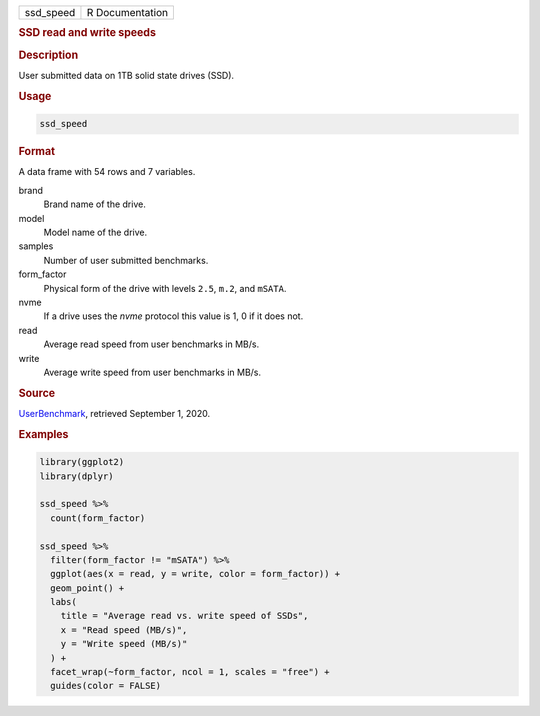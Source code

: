 .. container::

   ========= ===============
   ssd_speed R Documentation
   ========= ===============

   .. rubric:: SSD read and write speeds
      :name: ssd_speed

   .. rubric:: Description
      :name: description

   User submitted data on 1TB solid state drives (SSD).

   .. rubric:: Usage
      :name: usage

   .. code:: R

      ssd_speed

   .. rubric:: Format
      :name: format

   A data frame with 54 rows and 7 variables.

   brand
      Brand name of the drive.

   model
      Model name of the drive.

   samples
      Number of user submitted benchmarks.

   form_factor
      Physical form of the drive with levels ``2.5``, ``m.2``, and
      ``mSATA``.

   nvme
      If a drive uses the *nvme* protocol this value is 1, 0 if it does
      not.

   read
      Average read speed from user benchmarks in MB/s.

   write
      Average write speed from user benchmarks in MB/s.

   .. rubric:: Source
      :name: source

   `UserBenchmark <https://ssd.userbenchmark.com/>`__, retrieved
   September 1, 2020.

   .. rubric:: Examples
      :name: examples

   .. code:: R

      library(ggplot2)
      library(dplyr)

      ssd_speed %>%
        count(form_factor)

      ssd_speed %>%
        filter(form_factor != "mSATA") %>%
        ggplot(aes(x = read, y = write, color = form_factor)) +
        geom_point() +
        labs(
          title = "Average read vs. write speed of SSDs",
          x = "Read speed (MB/s)",
          y = "Write speed (MB/s)"
        ) +
        facet_wrap(~form_factor, ncol = 1, scales = "free") +
        guides(color = FALSE)

